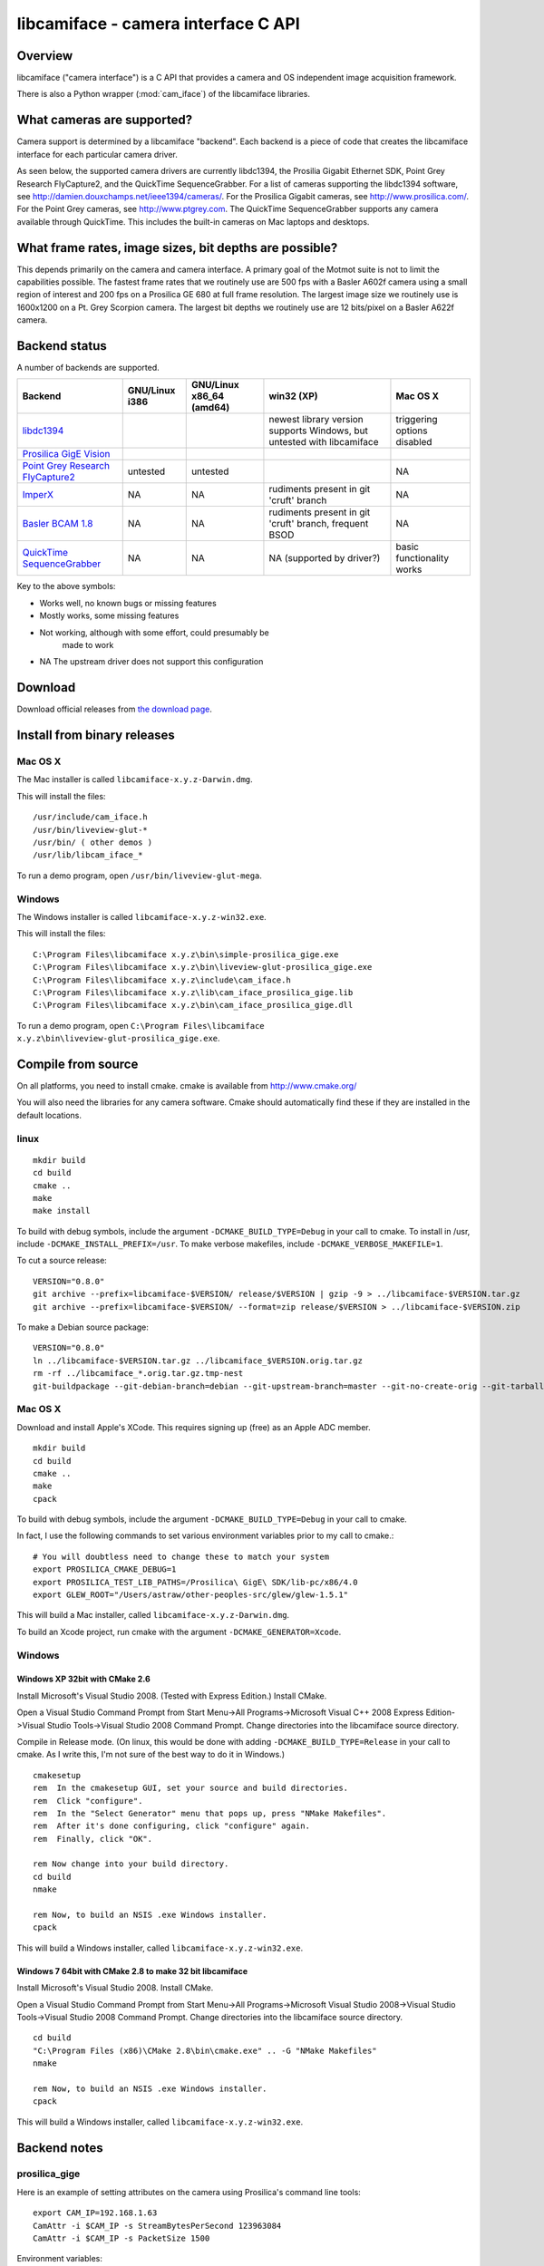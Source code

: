 .. _libcamiface:

************************************
libcamiface - camera interface C API
************************************

Overview
========

libcamiface ("camera interface") is a C API that provides a camera and OS
independent image acquisition framework.

There is also a Python wrapper (:mod:`cam_iface`) of the libcamiface
libraries.

.. _libcamiface-supported-cameras:

What cameras are supported?
===========================

Camera support is determined by a libcamiface "backend". Each backend
is a piece of code that creates the libcamiface interface for each
particular camera driver.

As seen below, the supported camera drivers are currently libdc1394,
the Prosilia Gigabit Ethernet SDK, Point Grey Research FlyCapture2,
and the QuickTime SequenceGrabber. For a list of cameras supporting
the libdc1394 software, see
http://damien.douxchamps.net/ieee1394/cameras/. For the Prosilica
Gigabit cameras, see http://www.prosilica.com/. For the Point Grey
cameras, see http://www.ptgrey.com. The QuickTime SequenceGrabber
supports any camera available through QuickTime. This includes the
built-in cameras on Mac laptops and desktops.

.. _libcamiface-supported-rates:

What frame rates, image sizes, bit depths are possible?
=======================================================

This depends primarily on the camera and camera interface. A primary
goal of the Motmot suite is not to limit the capabilities
possible. The fastest frame rates that we routinely use are 500 fps
with a Basler A602f camera using a small region of interest and 200
fps on a Prosilica GE 680 at full frame resolution. The largest image
size we routinely use is 1600x1200 on a Pt. Grey Scorpion camera. The
largest bit depths we routinely use are 12 bits/pixel on a Basler
A622f camera.

Backend status
==============

A number of backends are supported.

.. list-table::
  :header-rows: 1

  * - Backend
    - GNU/Linux i386
    - GNU/Linux x86_64 (amd64)
    - win32 (XP)
    - Mac OS X
  * - libdc1394_
    - |works|
    - |works|
    - |orange| newest library version supports Windows, but untested with libcamiface
    - |mostly works| triggering options disabled
  * - `Prosilica GigE Vision`_
    - |works|
    - |works|
    - |works|
    - |works|
  * - `Point Grey Research FlyCapture2 <http://www.ptgrey.com/products/pgrflycapture/index.asp>`_
    - |orange| untested
    - |orange| untested
    - |works|
    - |NA|
  * - `ImperX`_
    - |NA|
    - |NA|
    - |orange| rudiments present in git 'cruft' branch
    - |NA|
  * - `Basler BCAM 1.8`_
    - |NA|
    - |NA|
    - |orange| rudiments present in git 'cruft' branch, frequent BSOD
    - |NA|
  * - `QuickTime SequenceGrabber`_
    - |NA|
    - |NA|
    - |NA| (supported by driver?)
    - |mostly works| basic functionality works

Key to the above symbols:

* |works| Works well, no known bugs or missing features
* |mostly works| Mostly works, some missing features
* |orange| Not working, although with some effort, could presumably be
   made to work
* |NA| The upstream driver does not support this configuration

.. _libdc1394: http://damien.douxchamps.net/ieee1394/libdc1394/
.. _Prosilica GigE Vision: http://www.prosilica.com
.. _ImperX: http://www.imperx.com/
.. _Basler BCAM 1.8: http://www.baslerweb.com/indizes/beitrag_index_en_21486.html
.. _QuickTime SequenceGrabber: http://developer.apple.com/quicktime/

.. |works| image:: _static/greenlight.png
  :alt: works
  :width: 22
  :height: 22
.. |mostly works| image:: _static/yellowgreenlight.png
  :alt: mostly works
  :width: 22
  :height: 22
.. |orange| image:: _static/redlight.png
  :alt: caution
  :width: 22
  :height: 22
.. |NA| replace:: NA


Download
========

.. Also keep motmot/doc/source/download.rst in sync with download page.

Download official releases from `the download page`__.

__ http://code.astraw.com/libcamiface

Install from binary releases
============================

Mac OS X
--------

The Mac installer is called ``libcamiface-x.y.z-Darwin.dmg``.

This will install the files::

  /usr/include/cam_iface.h
  /usr/bin/liveview-glut-*
  /usr/bin/ ( other demos )
  /usr/lib/libcam_iface_*

To run a demo program, open ``/usr/bin/liveview-glut-mega``.

Windows
-------

The Windows installer is called ``libcamiface-x.y.z-win32.exe``.

This will install the files::

  C:\Program Files\libcamiface x.y.z\bin\simple-prosilica_gige.exe
  C:\Program Files\libcamiface x.y.z\bin\liveview-glut-prosilica_gige.exe
  C:\Program Files\libcamiface x.y.z\include\cam_iface.h
  C:\Program Files\libcamiface x.y.z\lib\cam_iface_prosilica_gige.lib
  C:\Program Files\libcamiface x.y.z\bin\cam_iface_prosilica_gige.dll

To run a demo program, open ``C:\Program Files\libcamiface x.y.z\bin\liveview-glut-prosilica_gige.exe``.

Compile from source
===================

On all platforms, you need to install cmake. cmake is available from
http://www.cmake.org/

You will also need the libraries for any camera software. Cmake should
automatically find these if they are installed in the default
locations.

linux
-----

::

  mkdir build
  cd build
  cmake ..
  make
  make install

To build with debug symbols, include the argument
``-DCMAKE_BUILD_TYPE=Debug`` in your call to cmake. To install in
/usr, include ``-DCMAKE_INSTALL_PREFIX=/usr``. To make verbose
makefiles, include ``-DCMAKE_VERBOSE_MAKEFILE=1``.

To cut a source release::

  VERSION="0.8.0"
  git archive --prefix=libcamiface-$VERSION/ release/$VERSION | gzip -9 > ../libcamiface-$VERSION.tar.gz
  git archive --prefix=libcamiface-$VERSION/ --format=zip release/$VERSION > ../libcamiface-$VERSION.zip

To make a Debian source package::

  VERSION="0.8.0"
  ln ../libcamiface-$VERSION.tar.gz ../libcamiface_$VERSION.orig.tar.gz
  rm -rf ../libcamiface_*.orig.tar.gz.tmp-nest
  git-buildpackage --git-debian-branch=debian --git-upstream-branch=master --git-no-create-orig --git-tarball-dir=.. --git-ignore-new --git-verbose -rfakeroot -S

Mac OS X
--------

Download and install Apple's XCode. This requires signing up (free) as
an Apple ADC member.

::

  mkdir build
  cd build
  cmake ..
  make
  cpack

To build with debug symbols, include the argument
``-DCMAKE_BUILD_TYPE=Debug`` in your call to cmake.

In fact, I use the following commands to set various environment
variables prior to my call to cmake.::

  # You will doubtless need to change these to match your system
  export PROSILICA_CMAKE_DEBUG=1
  export PROSILICA_TEST_LIB_PATHS=/Prosilica\ GigE\ SDK/lib-pc/x86/4.0
  export GLEW_ROOT="/Users/astraw/other-peoples-src/glew/glew-1.5.1"

This will build a Mac installer, called ``libcamiface-x.y.z-Darwin.dmg``.

To build an Xcode project, run cmake with the argument
``-DCMAKE_GENERATOR=Xcode``.

Windows
-------

Windows XP 32bit with CMake 2.6
~~~~~~~~~~~~~~~~~~~~~~~~~~~~~~~

Install Microsoft's Visual Studio 2008. (Tested with Express Edition.)
Install CMake.

Open a Visual Studio Command Prompt from Start Menu->All
Programs->Microsoft Visual C++ 2008 Express Edition->Visual Studio
Tools->Visual Studio 2008 Command Prompt. Change directories into the
libcamiface source directory.

Compile in Release mode. (On linux, this would be done with adding
``-DCMAKE_BUILD_TYPE=Release`` in your call to cmake. As I write this,
I'm not sure of the best way to do it in Windows.)

::

  cmakesetup
  rem  In the cmakesetup GUI, set your source and build directories.
  rem  Click "configure".
  rem  In the "Select Generator" menu that pops up, press "NMake Makefiles".
  rem  After it's done configuring, click "configure" again.
  rem  Finally, click "OK".

  rem Now change into your build directory.
  cd build
  nmake

  rem Now, to build an NSIS .exe Windows installer.
  cpack

This will build a Windows installer, called
``libcamiface-x.y.z-win32.exe``.

Windows 7 64bit with CMake 2.8 to make 32 bit libcamiface
~~~~~~~~~~~~~~~~~~~~~~~~~~~~~~~~~~~~~~~~~~~~~~~~~~~~~~~~~

Install Microsoft's Visual Studio 2008. Install CMake.

Open a Visual Studio Command Prompt from Start Menu->All
Programs->Microsoft Visual Studio 2008->Visual Studio
Tools->Visual Studio 2008 Command Prompt. Change directories into the
libcamiface source directory.

::

  cd build
  "C:\Program Files (x86)\CMake 2.8\bin\cmake.exe" .. -G "NMake Makefiles"
  nmake

  rem Now, to build an NSIS .exe Windows installer.
  cpack

This will build a Windows installer, called
``libcamiface-x.y.z-win32.exe``.


Backend notes
=============

prosilica_gige
--------------

Here is an example of setting attributes on the camera using
Prosilica's command line tools::

  export CAM_IP=192.168.1.63
  CamAttr -i $CAM_IP -s StreamBytesPerSecond 123963084
  CamAttr -i $CAM_IP -s PacketSize 1500

Environment variables:

  * *PROSILICA_BACKEND_DEBUG* print various debuging information.

libdc1394
---------

Environment variables:

 * *DC1394_BACKEND_DEBUG* print libdc1394 error messages. (You may
   also be interested in libdc1394's own *DC1394_DEBUG* environment
   variable, which prints debug messages.)

 * *DC1394_BACKEND_1394B* attempt to force use of firewire
    800. (Otherwise defaults to 400.)

 * *DC1394_BACKEND_AUTO_DEBAYER* use dc1394 to de-Bayer the images,
    resulting in RGB8 images (rather than MONO8 Bayer images).

Basler Pylon
------------

Environment variables for CMake:

 * *BASLER_PYLON_LIB_PATH* location of Basler libraries
    (e.g. ``export BASLER_PYLON_LIB_PATH="/opt/pylon/lib64/"``)

 * *BASLER_PYLON_INCLUDE_PATH* location of Basler include files
    (e.g. ``export BASLER_PYLON_INCLUDE_PATH="/opt/pylon/include/"``)

Environment variables for Basler Pylon libraries:

 * *PYLON_ROOT* location of Pylon SDK root (e.g. 
   ``export PYLON_ROOT=/opt/pylon``)

 * *GENICAM_ROOT* location of GenICam root (e.g. 
   ``export GENICAM_ROOT_V1_1=/opt/pylon``)

Git source code repository
==========================

The `development version of libcamiface`__ may be downloaded via git::

  git clone git://github.com/motmot/libcamiface.git

__ http://github.com/motmot/libcamiface

License
=======

libcamiface is licensed under the BSD license. See the LICENSE.txt file
for the full description.
